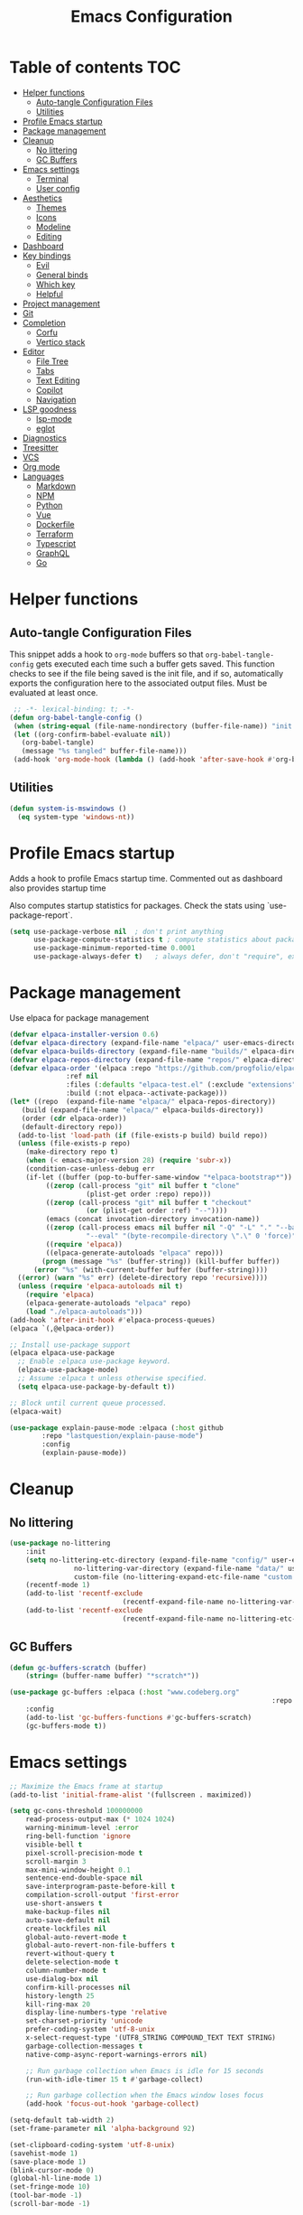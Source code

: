 #+title: Emacs Configuration
#+PROPERTY: header-args:emacs-lisp :tangle ./init.el :mkdirp yes

* Table of contents                                                     :TOC:
- [[#helper-functions][Helper functions]]
  - [[#auto-tangle-configuration-files][Auto-tangle Configuration Files]]
  - [[#utilities][Utilities]]
- [[#profile-emacs-startup][Profile Emacs startup]]
- [[#package-management][Package management]]
- [[#cleanup][Cleanup]]
  - [[#no-littering][No littering]]
  - [[#gc-buffers][GC Buffers]]
- [[#emacs-settings][Emacs settings]]
  - [[#terminal][Terminal]]
  - [[#user-config][User config]]
- [[#aesthetics][Aesthetics]]
  - [[#themes][Themes]]
  - [[#icons][Icons]]
  - [[#modeline][Modeline]]
  - [[#editing][Editing]]
- [[#dashboard][Dashboard]]
- [[#key-bindings][Key bindings]]
  - [[#evil][Evil]]
  - [[#general-binds][General binds]]
  - [[#which-key][Which key]]
  - [[#helpful][Helpful]]
- [[#project-management][Project management]]
- [[#git][Git]]
- [[#completion][Completion]]
  - [[#corfu][Corfu]]
  - [[#vertico-stack][Vertico stack]]
- [[#editor][Editor]]
  - [[#file-tree][File Tree]]
  - [[#tabs][Tabs]]
  - [[#text-editing][Text Editing]]
  - [[#copilot][Copilot]]
  - [[#navigation][Navigation]]
- [[#lsp-goodness][LSP goodness]]
  - [[#lsp-mode][lsp-mode]]
  - [[#eglot][eglot]]
- [[#diagnostics][Diagnostics]]
- [[#treesitter][Treesitter]]
- [[#vcs][VCS]]
- [[#org-mode][Org mode]]
- [[#languages][Languages]]
  - [[#markdown][Markdown]]
  - [[#npm][NPM]]
  - [[#python][Python]]
  - [[#vue][Vue]]
  - [[#dockerfile][Dockerfile]]
  - [[#terraform][Terraform]]
  - [[#typescript][Typescript]]
  - [[#graphql][GraphQL]]
  - [[#go][Go]]

* Helper functions

** Auto-tangle Configuration Files

This snippet adds a hook to =org-mode= buffers so that =org-babel-tangle-config= gets executed each time such a buffer gets saved.  This function checks to see if the file being saved is the init file, and if so, automatically exports the configuration here to the associated output files.
Must be evaluated at least once.

#+begin_src emacs-lisp
    ;; -*- lexical-binding: t; -*- 
   (defun org-babel-tangle-config ()
    (when (string-equal (file-name-nondirectory (buffer-file-name)) "init.org"))
    (let ((org-confirm-babel-evaluate nil))
      (org-babel-tangle)
      (message "%s tangled" buffer-file-name)))
    (add-hook 'org-mode-hook (lambda () (add-hook 'after-save-hook #'org-babel-tangle-config)))
#+end_src

** Utilities

#+begin_src emacs-lisp
  (defun system-is-mswindows ()
    (eq system-type 'windows-nt))
#+end_src

* Profile Emacs startup 

Adds a hook to profile Emacs startup time. Commented out as dashboard also provides startup time

Also computes startup statistics for packages. Check the stats using `use-package-report`.

#+begin_src emacs-lisp
(setq use-package-verbose nil  ; don't print anything
      use-package-compute-statistics t ; compute statistics about package initialization
      use-package-minimum-reported-time 0.0001
      use-package-always-defer t)	; always defer, don't "require", except when :demand
      #+end_src

* Package management

Use elpaca for package management

#+begin_src emacs-lisp
  (defvar elpaca-installer-version 0.6)
  (defvar elpaca-directory (expand-file-name "elpaca/" user-emacs-directory))
  (defvar elpaca-builds-directory (expand-file-name "builds/" elpaca-directory))
  (defvar elpaca-repos-directory (expand-file-name "repos/" elpaca-directory))
  (defvar elpaca-order '(elpaca :repo "https://github.com/progfolio/elpaca.git"
				:ref nil
				:files (:defaults "elpaca-test.el" (:exclude "extensions"))
				:build (:not elpaca--activate-package)))
  (let* ((repo  (expand-file-name "elpaca/" elpaca-repos-directory))
	 (build (expand-file-name "elpaca/" elpaca-builds-directory))
	 (order (cdr elpaca-order))
	 (default-directory repo))
    (add-to-list 'load-path (if (file-exists-p build) build repo))
    (unless (file-exists-p repo)
      (make-directory repo t)
      (when (< emacs-major-version 28) (require 'subr-x))
      (condition-case-unless-debug err
	  (if-let ((buffer (pop-to-buffer-same-window "*elpaca-bootstrap*"))
		   ((zerop (call-process "git" nil buffer t "clone"
					 (plist-get order :repo) repo)))
		   ((zerop (call-process "git" nil buffer t "checkout"
					 (or (plist-get order :ref) "--"))))
		   (emacs (concat invocation-directory invocation-name))
		   ((zerop (call-process emacs nil buffer nil "-Q" "-L" "." "--batch"
					 "--eval" "(byte-recompile-directory \".\" 0 'force)")))
		   ((require 'elpaca))
		   ((elpaca-generate-autoloads "elpaca" repo)))
	      (progn (message "%s" (buffer-string)) (kill-buffer buffer))
	    (error "%s" (with-current-buffer buffer (buffer-string))))
	((error) (warn "%s" err) (delete-directory repo 'recursive))))
    (unless (require 'elpaca-autoloads nil t)
      (require 'elpaca)
      (elpaca-generate-autoloads "elpaca" repo)
      (load "./elpaca-autoloads")))
  (add-hook 'after-init-hook #'elpaca-process-queues)
  (elpaca `(,@elpaca-order))

  ;; Install use-package support
  (elpaca elpaca-use-package
    ;; Enable :elpaca use-package keyword.
    (elpaca-use-package-mode)
    ;; Assume :elpaca t unless otherwise specified.
    (setq elpaca-use-package-by-default t))

  ;; Block until current queue processed.
  (elpaca-wait)
#+end_src

#+begin_src emacs-lisp
(use-package explain-pause-mode :elpaca (:host github
		:repo "lastquestion/explain-pause-mode")
		:config
		(explain-pause-mode))
#+end_src

* Cleanup

** No littering

#+begin_src emacs-lisp
	(use-package no-littering
		:init
		(setq no-littering-etc-directory (expand-file-name "config/" user-emacs-directory)
					no-littering-var-directory (expand-file-name "data/" user-emacs-directory)
					custom-file (no-littering-expand-etc-file-name "custom.el"))
		(recentf-mode 1)
		(add-to-list 'recentf-exclude
								(recentf-expand-file-name no-littering-var-directory))
		(add-to-list 'recentf-exclude
								(recentf-expand-file-name no-littering-etc-directory)))
#+end_src

** GC Buffers

#+begin_src emacs-lisp
	(defun gc-buffers-scratch (buffer)
		(string= (buffer-name buffer) "*scratch*"))

	(use-package gc-buffers :elpaca (:host "www.codeberg.org"
																	 :repo "akib/emacs-gc-buffers")
		:config
		(add-to-list 'gc-buffers-functions #'gc-buffers-scratch)
		(gc-buffers-mode t))
#+end_src

* Emacs settings

#+begin_src emacs-lisp
	;; Maximize the Emacs frame at startup
	(add-to-list 'initial-frame-alist '(fullscreen . maximized))

	(setq gc-cons-threshold 100000000
		read-process-output-max (* 1024 1024)
		warning-minimum-level :error
		ring-bell-function 'ignore
		visible-bell t
		pixel-scroll-precision-mode t
		scroll-margin 3
		max-mini-window-height 0.1
		sentence-end-double-space nil
		save-interprogram-paste-before-kill t
		compilation-scroll-output 'first-error
		use-short-answers t
		make-backup-files nil
		auto-save-default nil
		create-lockfiles nil
		global-auto-revert-mode t
		global-auto-revert-non-file-buffers t
		revert-without-query t
		delete-selection-mode t
		column-number-mode t
		use-dialog-box nil
		confirm-kill-processes nil
		history-length 25
		kill-ring-max 20
		display-line-numbers-type 'relative
		set-charset-priority 'unicode
		prefer-coding-system 'utf-8-unix
		x-select-request-type '(UTF8_STRING COMPOUND_TEXT TEXT STRING)
		garbage-collection-messages t
		native-comp-async-report-warnings-errors nil)

		;; Run garbage collection when Emacs is idle for 15 seconds
		(run-with-idle-timer 15 t #'garbage-collect)

		;; Run garbage collection when the Emacs window loses focus
		(add-hook 'focus-out-hook 'garbage-collect)
		
	(setq-default tab-width 2)
	(set-frame-parameter nil 'alpha-background 92)
	
	(set-clipboard-coding-system 'utf-8-unix)
	(savehist-mode 1)
	(save-place-mode 1)
	(blink-cursor-mode 0)
	(global-hl-line-mode 1)
	(set-fringe-mode 10)
	(tool-bar-mode -1)
	(scroll-bar-mode -1)
  #+end_src

** Terminal

#+begin_src emacs-lisp
	(use-package eat :elpaca (:host github
														:repo "https://codeberg.org/akib/emacs-eat")
		:demand t
		:commands (eat eshell)
	)

	(add-hook 'eshell-load-hook #'eat-eshell-mode)
	(add-hook 'eshell-load-hook #'eat-eshell-visual-command-mode)
	(add-hook 'eshell-mode-hook (lambda () (setq-local global-hl-line-mode nil)))
#+end_src

** User config

#+begin_src emacs-lisp
  (setq user-full-name "Simon Ho"
	user-mail-address "simonho.ubc@gmail.com")
#+end_src
 
* Aesthetics

Fonts, icons, and things

** Themes

#+begin_src emacs-lisp
	(setq custom-theme-directory (expand-file-name "themes/" user-emacs-directory))

	(use-package autothemer
		:demand t
		:config
		(load-theme 'kanagawa-paper t))

	(set-frame-font "FiraCode Nerd Font-11" nil t)

	(add-hook 'prog-mode-hook #'display-line-numbers-mode)
#+end_src

** Icons

#+begin_src emacs-lisp
	(use-package nerd-icons
		:demand t)

	(use-package nerd-icons-completion
		:after (nerd-icons marginalia)
		:config
		(nerd-icons-completion-mode))
#+end_src

** Modeline

#+begin_src emacs-lisp
	(use-package doom-modeline
		:init
		(setq doom-modeline-height 30
		doom-modeline-hud nil	
		doom-modeline-project-detection 'auto
		doom-modeline-display-default-persp-name nil
		doom-modeline-buffer-modification-icon nil
		doom-modeline-buffer-encoding nil
		doom-modeline-lsp t
		doom-modeline-time-icon nil
		doom-modeline-highlight-modified-buffer-name t
		doom-modeline-position-column-line-format '("L:%l")
		doom-modeline-minor-modes t
		doom-modeline-checker-simple-format nil
		doom-modeline-major-mode-icon nil
		doom-modeline-modal-icon t
		doom-modeline-modal-modern-icon t)
		(doom-modeline-mode 1))

	(use-package diminish)

	(defun diminish-modes ()
	(dolist (mode '((eldoc-mode)
									(lsp-lens-mode)
									))
		(diminish (car mode) (cdr mode))))

	(add-hook 'elpaca-after-init-hook #'diminish-modes)

	(use-package minions
	:demand t
	:config
	(minions-mode))
#+end_src

** Editing

Make editing easier

#+begin_src emacs-lisp
		(use-package beacon
		:demand t
		:diminish
		:init
		(setq beacon-blink-when-window-scrolls nil
		beacon-blink-when-window-changes t
		beacon-blink-when-point-moves t)
		:config
		(beacon-mode 1))

		(use-package rainbow-mode
		:diminish
		:hook
		(prog-mode . rainbow-mode))

		(use-package rainbow-delimiters
		:diminish
		:hook
		(prog-mode . rainbow-delimiters-mode))

		(use-package indent-guide
		:hook
		(prog-mode . indent-guide-mode))

		(use-package hl-todo
		:demand t
		:after evil
		:config
		(evil-define-key 'normal 'global
		(kbd "[t") 'hl-todo-previous
		(kbd "]t") 'hl-todo-next)
		(global-hl-todo-mode 1))

		(use-package yascroll
		:demand t
		:custom
		(yascroll:disabled-modes '(magit-log-mode))
		(yascroll:delay-to-hide nil)
		(yascroll:scroll-bar 'right-fringe)
		:config
		(global-yascroll-bar-mode 1))

		(use-package dimmer
		:demand t
		:init
		(setq dimmer-fraction 0.5
					dimmer-adjustment-mode :foreground
					dimmer-watch-frame-focus-events nil)
 
		(defun advise-dimmer-config-change-handler ()
				"Advise to only force process if no predicate is truthy."
				(let ((ignore (cl-some (lambda (f) (and (fboundp f) (funcall f)))
															 dimmer-prevent-dimming-predicates)))
					(unless ignore
						(when (fboundp 'dimmer-process-all)
							(dimmer-process-all t)))))
	
		(defun corfu-frame-p ()
			"Check if the buffer is a corfu frame buffer."
			(string-match-p "\\` \\*corfu" (buffer-name)))

		(defun dimmer-configure-corfu ()
			"Convenience settings for corfu users."
			(add-to-list
			'dimmer-prevent-dimming-predicates
			#'corfu-frame-p))
		:config
		(advice-add
     'dimmer-config-change-handler
     :override 'advise-dimmer-config-change-handler)
    (dimmer-configure-corfu)
		(dimmer-configure-which-key)
		(dimmer-configure-hydra)
		(dimmer-configure-magit)
		(dimmer-configure-org)
		(dimmer-configure-posframe)
		(dimmer-mode t))
  #+end_src

* Dashboard

#+begin_src emacs-lisp
	(use-package dashboard
		:demand t
		:after projectile
		:init
		(setq
		 dashboard-banner-logo-title nil
		 dashboard-startup-banner (concat (expand-file-name "images/" user-emacs-directory) "zzz_small.webp")
		 dashboard-projects-backend 'projectile
		 dashboard-center-content t
		 dashboard-display-icons-p t
		 dashboard-icon-type 'nerd-icons
		 dashboard-set-navigator t
		 dashboard-set-heading-icons t
		 dashboard-set-file-icons t
		 dashboard-show-shortcuts t
		 dashboard-set-init-info t
		 dashboard-footer-messages '("if you have to wait for it to roar out of you, then wait patiently.\n   if it never does roar out of you, do something else.")
		 dashboard-footer-icon (nerd-icons-codicon "nf-cod-quote"
																							 :height 1.0
																							 :v-adjust -0.05
																							 :face 'font-lock-keyword-face)
		 dashboard-projects-switch-function 'projectile-persp-switch-project)
		(setq initial-buffer-choice (lambda () (get-buffer-create "*dashboard*")))
		(setq dashboard-items '((recents  . 10)
					(projects . 5)))
		(setq dashboard-navigator-buttons
			`((
				;; (,(nerd-icons-sucicon "nf-seti-settings") "dotfiles" "Open Emacs config" (lambda (&rest _) (interactive) (find-file "~/dotfiles/emacs/init.org")) warning)
				(,(nerd-icons-codicon "nf-cod-package") " Elpaca" "Elpaca Manager UI" (lambda (&rest _) (elpaca-manager)) error)
				)))
		:config
		(add-hook 'elpaca-after-init-hook #'dashboard-insert-startupify-lists)
		(add-hook 'elpaca-after-init-hook #'dashboard-initialize)
		(dashboard-setup-startup-hook))
#+end_src

* Key bindings

** Evil

#+begin_src emacs-lisp
	;; https://github.com/noctuid/evil-guide

		(use-package evil
			:demand t
			:init
			(setq
			 evil-want-integration t
			 evil-want-keybinding nil
			 evil-symbol-word-search t
			 evil-ex-search-vim-style-regexp t
			 evil-want-C-u-scroll t
			 evil-want-C-i-jump nil
			 evil-cross-lines t
			 evil-respect-visual-line-mode t
			 evil-kill-on-visual-paste nil
			 evil-want-fine-undo t
			 evil-v$-excludes-newline t
			 evil-normal-state-cursor  '("#FF9E3B" box)
			 evil-insert-state-cursor  '("#C34043" (bar . 2))
			 evil-emacs-state-cursor   '("#FF9E3B" box)
			 evil-replace-state-cursor '("#C34043" (hbar . 2))
			 evil-visual-state-cursor  '("#76946A" (hbar . 2))
			 evil-motion-state-cursor  '("#FF9E3B" box))
			:config
			(evil-set-leader nil (kbd "SPC"))
			(evil-set-leader nil "," t)
			(evil-set-undo-system 'undo-redo)
			(evil-mode 1))

		(use-package scroll-on-jump
			:demand t
			:after evil
			:init
			(setq scroll-on-jump-duration 0.4
							scroll-on-jump-smooth t
							scroll-on-jump-curve 'smooth)
			:config
			(with-eval-after-load 'evil
			(scroll-on-jump-advice-add evil-undo)
			(scroll-on-jump-advice-add evil-redo)
			(scroll-on-jump-advice-add evil-jump-item)
			(scroll-on-jump-advice-add evil-jump-forward)
			(scroll-on-jump-advice-add evil-jump-backward)
			(scroll-on-jump-advice-add evil-search-next)
			(scroll-on-jump-advice-add evil-search-previous)
			(scroll-on-jump-advice-add evil-ex-search-next)
			(scroll-on-jump-advice-add evil-ex-search-previous)
			(scroll-on-jump-advice-add evil-forward-paragraph)
			(scroll-on-jump-advice-add evil-backward-paragraph)
			(scroll-on-jump-advice-add evil-goto-mark)

			(scroll-on-jump-with-scroll-advice-add evil-scroll-down)
			(scroll-on-jump-with-scroll-advice-add evil-scroll-up)
			(scroll-on-jump-with-scroll-advice-add evil-scroll-line-to-center)
			(scroll-on-jump-with-scroll-advice-add evil-scroll-line-to-top)
			(scroll-on-jump-with-scroll-advice-add evil-scroll-line-to-bottom))

			(with-eval-after-load 'goto-chg
			(scroll-on-jump-advice-add goto-last-change)
			(scroll-on-jump-advice-add goto-last-change-reverse)))

		(use-package evil-escape
			:demand t
			:after evil
			:init
			(setq-default evil-escape-key-sequence "kj"
										evil-escape-delay 0.1
										evil-escape-unordered-key-sequence nil)
			:config
			(evil-escape-mode))

		(use-package evil-commentary
			:demand t
			:after evil
			:diminish
			:config
			(evil-commentary-mode))

		(use-package evil-surround
			:demand t
			:after evil
			:diminish
			:config
			(global-evil-surround-mode 1))

		(use-package evil-collection
			:demand t
			:after evil
			:custom
			(evil-collection-corfu-key-themes '(default tab-n-go))
			:config
			(evil-collection-init '(corfu dashboard diff-hl dired eldoc elpaca explain-pause-mode lsp-ui-imenu magit magit-section magit-todos which-key)))
#+end_src

** General binds

#+begin_src emacs-lisp
	(defun mark-gg ()
		(interactive) 
		(evil-set-marker ?g (point))
		(evil-goto-first-line)
		)

	(defun mark-G ()
		(interactive)
		(evil-set-marker ?g (point))
		(end-of-buffer)
		)

	(defun backward-kill-spaces-or-char-or-word ()
		(interactive)
		(cond
		((looking-back (rx (char word)) 1)
				(backward-kill-word 1))
		((looking-back (rx (char blank)) 1)
				(delete-horizontal-space t))
		(t
				(backward-delete-char 1))))

	(defun forward-kill-spaces-or-char-or-word ()
		(interactive)
		(cond
		((looking-at (rx (char word)) 1)
				(kill-word 1))
		((looking-at (rx (char blank)) 1)
				(delete-horizontal-space))
		(t
				(delete-forward-char 1))))

	(with-eval-after-load 'evil
		(evil-define-key '(normal visual) 'global
			"j" 'evil-next-visual-line
			"k" 'evil-previous-visual-line
			"gg" 'mark-gg
			"G"  'mark-G
			(kbd "<leader>SPC")     '("M-x" . execute-extended-command)
			(kbd "<leader>`")       '("shell" . eshell)
			(kbd "<leader>y")				'("kill ring" . consult-yank-pop)

			(kbd "<leader>hh") 			'("help" . helpful-at-point)
			(kbd "<leader>hb")      '("bindings" . describe-bindings)
			(kbd "<leader>hc")      '("character" . describe-char)
			(kbd "<leader>hf")      '("function" . helpful-callable)
			(kbd "<leader>hF")      '("face" . describe-face)
			(kbd "<leader>he")      '("Emacs manual" . info-emacs-manual)
			(kbd "<leader>hk")      '("key" . helpful-key)
			(kbd "<leader>hK")      '("keymap" . describe-keymap)
			(kbd "<leader>hm")      '("mode" . describe-mode)
			(kbd "<leader>hM")      '("woman" . woman)
			(kbd "<leader>hp")      '("package" . describe-package)
			(kbd "<leader>ht")      '("text" . describe-text-properties)
			(kbd "<leader>hv")      '("variable" . helpful-variable)

			(kbd "<leader>wm")      '("minibuffer" . switch-to-minibuffer)
			(kbd "<leader>wd")      '("delete" . delete-window)
			(kbd "<leader>wD")      '("delete others" . delete-other-windows)
			(kbd "<leader>wh")      '("left" . evil-window-left)
			(kbd "<leader>wj")      '("down" . evil-window-down)
			(kbd "<leader>wk")      '("up" . evil-window-up)
			(kbd "<leader>wl")      '("right" . evil-window-right)
			(kbd "<leader>wr")      '("rotate" . rotate-windows-forward)
			(kbd "<leader>wu")      '("winner undo" . winner-undo)
			(kbd "<leader>wU")      '("winner redo" . winner-redo)
			(kbd "<leader>ws")      '("split vertical" . split-window-vertically)
			(kbd "<leader>wv")      '("split horizontal" . split-window-horizontally)
			(kbd "<leader>wn")			'("new frame" . clone-frame)
			(kbd "<leader>wo")			'("switch frame" . other-frame)

			(kbd "<leader>zu")		  '("use package report" . use-package-report)
			(kbd "<leader>zp")		  '("profiler start" . profiler-start)
			(kbd "<leader>zP")		  '("profiler report" . profiler-report)

			(kbd "<leader>qr")      '("restart" . restart-emacs)
			(kbd "<leader>qR")			'("toggle debug on quit" . toggle-debug-on-quit)
			(kbd "<leader>qq")      '("kill frame" . delete-frame)
			(kbd "<leader>qQ")      '("kill emacs" . save-buffers-kill-emacs)
			)

		(evil-define-key nil 'global
			(kbd "M-u")			 'universal-argument 
			(kbd "<escape>") 'keyboard-escape-quit
		)

		(evil-define-key '(normal insert) 'global
			(kbd "C-s") 'save-buffer
			(kbd "C-v") 'yank
		)

		(evil-define-key 'insert 'global
			(kbd "TAB") 'tab-to-tab-stop
			(kbd "<C-backspace>") 'backward-kill-spaces-or-char-or-word
			(kbd "<C-delete>") 'forward-kill-spaces-or-char-or-word
		)
	)
#+end_src

** Which key

#+begin_src emacs-lisp
	(use-package which-key
		:demand t
		:diminish
		:init
		(setq 
		 which-key-idle-delay 0.3
		 which-key-idle-secondary-delay 0.01
		 which-key-allow-evil-operators t
		 which-key-add-column-padding 5
		 which-key-max-display-columns 6)
		(which-key-mode))
#+end_src

** Helpful

#+begin_src emacs-lisp
	(use-package helpful)
#+end_src

* Project management

Projectile + perspective

#+begin_src emacs-lisp
  (use-package projectile
    :demand t
    :diminish
    :init
    (when (and (system-is-mswindows) (executable-find "find")
	       (not (file-in-directory-p
		     (executable-find "find") "C:\\Windows")))
      (setq projectile-indexing-method 'alien
	    projectile-generic-command "find . -type f")
      projectile-project-search-path '("/mnt/Projects")
      projectile-sort-order 'recently-active
      projectile-enable-caching t
      projectile-require-project-root t
      projectile-current-project-on-switch t
      projectile-switch-project-action #'projectile-find-file
      )
    :config
    (projectile-mode)
		(evil-define-key 'normal 'global
      (kbd "<leader>pp")     '("switch project" . projectile-persp-switch-project)
      (kbd "<leader>pf")     '("project files" . project-find-file)
      (kbd "<leader>pa")     '("add project" . projectile-add-known-project)
      (kbd "<leader>pd")     '("close project" . persp-kill)
      (kbd "<leader>px")     '("remove project" . projectile-remove-known-project)
      (kbd "<leader>p!")     '("run command in root" . projectile-run-shell-command-in-root)

      (kbd "<leader>p1")     '("project 1" . (lambda () (interactive) (persp-switch-by-number 1)))
      (kbd "<leader>p2")     '("project 2" . (lambda () (interactive) (persp-switch-by-number 2)))
      (kbd "<leader>p3")     '("project 3" . (lambda () (interactive) (persp-switch-by-number 3)))
      (kbd "<leader>p4")     '("project 4" . (lambda () (interactive) (persp-switch-by-number 4)))
      (kbd "<leader>p5")     '("project 5" . (lambda () (interactive) (persp-switch-by-number 5)))
		)
  )

  (use-package perspective
    :demand t
    :config
    (setq persp-initial-frame-name "default")
    (setq persp-suppress-no-prefix-key-warning t)
    (persp-mode))

  (use-package persp-projectile
    :demand t
    :after (projectile perspective))
#+end_src

* Git

#+begin_src emacs-lisp
(use-package magit
	:commands magit
	:init
	(evil-define-key 'normal 'global
		(kbd "<leader>g")  '("magit status" . magit)
		(kbd "<leader>G")  '("magit log" . magit-log-all)
		))
#+end_src

* Completion

** Corfu

Inbuffer completion with corfu

#+begin_src emacs-lisp
	(use-package corfu
		:custom
		(corfu-cycle t)
		(corfu-auto t)
		(corfu-auto-delay 0.0)
		(corfu-quit-at-boundary 'separator)   
		(corfu-quit-no-match t)
		(corfu-echo-delay 0.0)
		(corfu-preselect 'directory)      
		(corfu-on-exact-match 'quit)    
		(corfu-popupinfo-delay '(2.0 . 1.0))
		:init
		(global-corfu-mode)
		(corfu-popupinfo-mode)
		(corfu-history-mode 1)
		(add-to-list 'savehist-additional-variables 'corfu-history)
	)

	(use-package nerd-icons-corfu
		:demand t
		:after corfu
		:config
		(add-to-list 'corfu-margin-formatters #'nerd-icons-corfu-formatter))
#+end_src

** Vertico stack

Minibuffer completion with Vertico et al.

#+begin_src emacs-lisp
	(use-package vertico
		:init
		(setq read-file-name-completion-ignore-case t
					read-buffer-completion-ignore-case t
					completion-ignore-case t
					eldoc-echo-area-use-multiline-p nil
					vertico-resize nil)
		(vertico-mode)
		(evil-define-key nil vertico-map
				(kbd "C-j") 'vertico-next
				(kbd "C-k") 'vertico-previous)
  )

	;; Add prompt indicator to `completing-read-multiple'.
	(defun crm-indicator (args)
		(cons (format "[CRM%s] %s"
									(replace-regexp-in-string
									 "\\`\\[.*?]\\*\\|\\[.*?]\\*\\'" ""
									 crm-separator)
									(car args))
					(cdr args)))
	(advice-add #'completing-read-multiple :filter-args #'crm-indicator)

	;; Do not allow the cursor in the minibuffer prompt
	(setq minibuffer-prompt-properties
				'(read-only t cursor-intangible t face minibuffer-prompt))
	(add-hook 'minibuffer-setup-hook #'cursor-intangible-mode)

	;; Enable recursive minibuffers
	(setq enable-recursive-minibuffers t)

	(use-package orderless
		:demand t
		:config
		(setq completion-styles '(orderless basic substring partial-completion flex)
					completion-category-defaults nil
					completion-category-overrides '((file (styles partial-completion)))))

	(use-package consult
		:demand t
		:config
		(add-to-list 'consult-preview-allowed-hooks 'global-org-modern-mode-check-buffers)
		(consult-customize
		 consult-theme consult-ripgrep consult-git-grep consult-grep
		 consult-bookmark consult-recent-file consult-xref
		 consult--source-bookmark consult--source-file-register
		 consult--source-recent-file consult--source-project-recent-file
		 :preview-key '(:debounce 0.5 any))

		(evil-define-key 'normal 'global
			(kbd "<leader>bb")     '("find buffer" . consult-project-buffer)
			(kbd "<leader>bd")     '("delete buffer" . kill-current-buffer)
			(kbd "<leader>bD")     '("delete other buffers" . centaur-tabs-kill-other-buffers-in-current-group)

			(kbd "<leader>fs")     '("save" . save-buffer) 
			(kbd "<leader>ff")     '("find file" . find-file)
			(kbd "<leader>fF")     '("locate file" . consult-locate)
			(kbd "<leader>fg")     '("grep string" . consult-ripgrep)
			(kbd "<leader>fr")     '("recent files" . consult-recent-file)
			(kbd "<leader>fd")     '("directory" . dirvish-side)

			(kbd "<leader>cs")     '("search" . consult-line)
			(kbd "<leader>co")     '("outline" . consult-imenu)
		)
	)

	(use-package marginalia
	:defer 1
	:config
	(marginalia-mode))

	(add-hook 'marginalia-mode-hook #'nerd-icons-completion-marginalia-setup)
#+end_src

* Editor

** File Tree

#+begin_src emacs-lisp
	(use-package dirvish
	:init
		(setq dirvish-side-auto-expand t
					dirvish-side-width 30
					dirvish-use-header-line 'global
					dirvish-use-mode-line 'global
					dired-mouse-drag-files t
					mouse-drag-and-drop-region-cross-program t
					delete-by-moving-to-trash t
					dirvish-reuse-session t
					dired-listing-switches "-l -v --almost-all --human-readable --group-directories-first --no-group"
					dirvish-attributes '(nerd-icons subtree-state))
	:hook
		(dired-mode . (lambda () (setq-local mouse-1-click-follows-link nil)))
	:config
		(dirvish-override-dired-mode)
		(dirvish-side-follow-mode)
		(evil-define-key 'normal dirvish-mode-map
				(kbd "<mouse-1>") 'dirvish-subtree-toggle-or-open
				(kbd "<mouse-3>") 'dired-mouse-find-file-other-window
				(kbd "q")					'dirvish-quit
				(kbd "TAB")				'dirvish-subtree-toggle
				(kbd "<return>")  'dired-find-file
				(kbd "u")					'dired-up-directory
				(kbd "p")					'dirvish-yank
				(kbd "z")				  'dirvish-quicksort
				(kbd "s")				  'dirvish-ls-switches-menu
		)
	)

	(use-package dired-gitignore
		:demand t
		:after dirvish
		:config
		(dired-gitignore-global-mode t))
	#+end_src

** Tabs

#+begin_src emacs-lisp
	(use-package centaur-tabs
		:demand t
		:init
		(setq centaur-tabs-style "bar"
					centaur-tabs-set-bar 'left
					centaur-tabs-modified-marker "\u2022"
					centaur-tabs-height 22
					centaur-tabs-set-icons t
					centaur-tabs-set-modified-marker t
					centaur-tabs-cycle-scope 'tabs
					centaur-tabs-show-count t
					centaur-tabs-enable-ido-completion nil
					centaur-tabs-show-navigation-buttons nil
					centaur-tabs-show-new-tab-button t
					centaur-tabs-gray-out-icons 'buffer)
		:config
		(centaur-tabs-mode t)
		(centaur-tabs-headline-match)
		(centaur-tabs-group-by-projectile-project)
		:hook
		((dashboard-mode eshell-mode compilation-mode) . centaur-tabs-local-mode)
	)

	(defun centaur-tabs-buffer-groups ()
		"`centaur-tabs-buffer-groups' control buffers' group rules.

		Group centaur-tabs with mode if buffer is derived from `eshell-mode' `emacs-lisp-mode' `dired-mode' `org-mode' `magit-mode'.
		All buffer name start with * will group to \"Emacs\".
		Other buffer group by `centaur-tabs-get-group-name' with project name."
		(list
		(cond
		((or (string-equal "*" (substring (buffer-name) 0 1))
		(memq major-mode '(magit-process-mode
		magit-status-mode
		magit-diff-mode
		magit-log-mode
		magit-file-mode
		magit-blob-mode
		magit-blame-mode
		)))
		"Emacs")
		((derived-mode-p 'prog-mode)
		"Editing")
		((derived-mode-p 'dired-mode)
		"Dired")
		((memq major-mode '(helpful-mode
		help-mode))
		"Help")
		((memq major-mode '(org-mode
		org-agenda-clockreport-mode
		org-src-mode
		org-agenda-mode
		org-beamer-mode
		org-indent-mode
		org-bullets-mode
		org-cdlatex-mode
		org-agenda-log-mode
		diary-mode))
		"OrgMode")
		(t
		(centaur-tabs-get-group-name (current-buffer))))))

	(defun centaur-tabs-hide-tab (x)
		"Do no to show buffer X in tabs."
		(let ((name (format "%s" x)))
		(or
		;; Current window is not dedicated window.
		(window-dedicated-p (selected-window))

		;; Buffer name not match below blacklist.
		(string-prefix-p "*epc" name)
		(string-prefix-p "*helm" name)
		(string-prefix-p "*Helm" name)
		(string-prefix-p "*Compile-Log*" name)
		(string-prefix-p "*lsp" name)
		(string-prefix-p "*company" name)
		(string-prefix-p "*Flycheck" name)
		(string-prefix-p "*Flymake" name)
		(string-prefix-p "*tramp" name)
		(string-prefix-p " *Mini" name)
		(string-prefix-p "*help" name)
		(string-prefix-p "*straight" name)
		(string-prefix-p " *temp" name)
		(string-prefix-p "*Help" name)

		;; Is not magit buffer.
		(and (string-prefix-p "magit" name)
		(not (file-name-extension name)))
  )))
#+end_src

** Text Editing

Format all command (useful for languages with no lsp support)

#+begin_src emacs-lisp
	(defun dual-format-function ()
		"Format code using lsp-format if lsp-mode is active, otherwise use format-all."
		(interactive)
		(if (bound-and-true-p lsp-mode)
				(lsp-format-buffer)
			(format-all-region-or-buffer)))

	;; (defun dual-format-function ()
	;; 	"Format code using lsp-format if eglot is active, otherwise use format-all."
	;; 	(interactive)
	;; 	(if (bound-and-true-p eglot--managed-mode)
	;; 			(eglot-format-buffer)
	;; 		(format-all-region-or-buffer)))

	(use-package format-all
		:demand t
		:commands (format-all-mode format-all-region-or-buffer)
		:init
		(setq format-all-show-errors 'errors)
		:config
		(setq-default format-all-formatters '(("Typescript" (prettierd))
																					("Javascript" (prettierd))
																					("Vue" (prettierd))
																					("GraphQL" (prettierd))
																					("Terraform" (terraform-fmt))
																					("Python" (ruff))
																					))
		(evil-define-key 'normal 'global
			 (kbd "<leader>cf")    '("format all" . dual-format-function)
		)
	)
#+end_src

Hide/show minor mode for folding

#+begin_src emacs-lisp
	(add-hook 'prog-mode-hook #'hs-minor-mode)
#+end_src

Move lines up/down

#+begin_src emacs-lisp
	(use-package drag-stuff
	:demand t
	:config
	(drag-stuff-global-mode 1)
	(evil-define-key 'nil drag-stuff-mode-map
			(kbd "<M-up>")			'drag-stuff-up
			(kbd "<M-down>")		'drag-stuff-down
			(kbd "<M-left>")		'drag-stuff-left
			(kbd "<M-right>")   'drag-stuff-right
			)
	)
#+end_src

Find and replace

#+begin_src emacs-lisp
	(use-package anzu
	:config
		(global-anzu-mode +1)
	:init
		(evil-define-key 'normal 'global
			(kbd "<leader>cr")    '("search replace" . anzu-query-replace-regexp)
		)
	)
#+end_src

** Copilot

Disabled for now. Currently very buggy when overlay displays while inside () and [] e.g. [vid|]
Also has bugs with jsonrpc and breaks a ton of stuff

#+begin_src emacs-lisp
;;	(use-package copilot :elpaca (:host github
;;																:repo "zerolfx/copilot.el"
;;																:branch "main"
;;																:files ("dist" "*.el"))
;;		:init
;;		(setq copilot-indent-warning-suppress t)
;;		:hook
;;		(prog-mode . copilot-mode)
;;		(org-mode . copilot-mode)
;;		:config
;;		(evil-define-key 'insert copilot-completion-map
;;				(kbd "C-j")   'copilot-next-completion
;;				(kbd "C-k")   'copilot-previous-completion
;;				(kbd "C-l")   'copilot-accept-completion
;;				(kbd "M-l")   'copilot-accept-completion-by-word
;;				(kbd "ESC")   'copilot-clear-overlay
;;				)
;;	)
#+end_src

** Navigation

#+begin_src emacs-lisp
	(use-package avy
		:demand t
		:config
		(evil-define-key 'normal 'global
			(kbd "<leader>jj")   '("jump 2char" . avy-goto-char-2)
			(kbd "<leader>jl")   '("jump line" . avy-goto-line)
			(kbd "<leader>jb")   '("jump tab" . centaur-tabs-ace-jump)
			(kbd "<leader>jw")   '("jump window" . ace-window)
		)
	)

	(use-package ace-window
		:init
		(setq aw-keys '(?a ?s ?d ?f ?g ?h ?j ?k ?l)
					aw-minibuffer-flag t
					aw-ignore-current t))
#+end_src

* LSP goodness

** lsp-mode

#+begin_src emacs-lisp
	(use-package lsp-mode
		:diminish
		:init
		(setq lsp-completion-provider :none  ;; use corfu instead
					lsp-disabled-clients '(tfls)
					lsp-enable-links t
					lsp-enable-suggest-server-download t
					lsp-enable-snippet nil
					lsp-enable-symbol-highlighting t
					lsp-headerline-breadcrumb-mode t
					lsp-headerline-breadcrumb-segments '(file symbols)
					lsp-idle-delay 0.500
					lsp-log-io nil
					lsp-modeline-diagnostics-enable nil
					lsp-modeline-code-actions-mode t
					lsp-modeline-code-actions-segments '(icon count)
					lsp-modeline-code-action-fallback-icon (nerd-icons-codicon "nf-cod-lightbulb")
					lsp-semantic-tokens-enable t
					lsp-semantic-tokens-honor-refresh-requests t
					lsp-symbol-highlighting-skip-current t
					lsp-warn-no-matched-clients nil
					lsp-ui-peek-enable t
					lsp-ui-sideline-enable t
					lsp-ui-sideline-show-code-actions nil
					lsp-ui-sideline-show-diagnostics t
					lsp-ui-sideline-show-hover nil
					lsp-ui-doc-enable nil
					lsp-ui-doc-show-with-cursor nil
					lsp-ui-doc-show-with-mouse nil
					lsp-pylsp-configuration-sources ["pycodestyle"]
					lsp-pylsp-plugins-autopep8-enabled nil
					lsp-pylsp-plugins-black-enabled t
					lsp-pylsp-plugins-flake8-enabled nil
					lsp-pylsp-plugins-isort-enabled t
					lsp-pylsp-plugins-jedi-completion-enabled t
					lsp-pylsp-plugins-mccabe-enabled nil
					lsp-pylsp-plugins-pycodestyle-enabled	nil
					lsp-pylsp-plugins-pycodestyle-max-line-length 88
					lsp-pylsp-plugins-pydocstyle-enabled t
					lsp-pylsp-plugins-pydocstyle-convention "google"
					lsp-pylsp-plugins-pyflakes-enabled nil
					lsp-pylsp-plugins-pylint-enabled t
					lsp-pylsp-plugins-yapf-enabled nil
					lsp-terraform-ls-enable-show-reference t
					lsp-terraform-ls-prefill-required-fields t
					lsp-terraform-ls-validate-on-save t
					)

		(defun my/orderless-dispatch-flex-first (_pattern index _total)
				(and (eq index 0) 'orderless-flex))

		(defun my/lsp-mode-setup-completion ()
				(setf (alist-get 'styles (alist-get 'lsp-capf completion-category-defaults))
						'(orderless))
				(add-hook 'orderless-style-dispatchers #'my/orderless-dispatch-flex-first nil 'local))
		:hook ((prog-mode . lsp-deferred)
					 (lsp-completion-mode . my/lsp-mode-setup-completion)
					 (lsp-mode . lsp-enable-which-key-integration))
		:commands (lsp lsp-deferred)
		:config
		(evil-define-key 'normal lsp-mode-map
			(kbd "<leader>l <f2>")  '("rename" . lsp-rename)
			(kbd "<leader>lh")  '("help" . lsp-describe-thing-at-point)
			(kbd "<leader>la")  '("code actions" . lsp-execute-code-action)
			(kbd "<leader>lf")  '("format" . lsp-format-buffer)
			(kbd "<leader>ld")  '("definitions" . lsp-find-definition)
			(kbd "<leader>lD")  '("definitions peek" . xref-find-definitions)
			(kbd "<leader>lc")  '("declarations" . lsp-find-declaration)
			(kbd "<leader>lr")  '("references" . lsp-find-references)
			(kbd "<leader>lR")  '("references peek" . xref-find-references)
			(kbd "<leader>lt")  '("type definitions" . lsp-find-type-definition)
			(kbd "<leader>li")  '("implementations" . lsp-find-implementation)
			(kbd "<leader>lI")  '("implementations peek" . lsp-ui-peek-find-implementation)
			(kbd "<leader>lo")  '("organize imports" . lsp-organize-imports)
			)	
		)

	(use-package lsp-ui
		:commands lsp-ui-mode
		:config
		(define-key lsp-ui-mode-map [remap xref-find-definitions] #'lsp-ui-peek-find-definitions)
		(define-key lsp-ui-mode-map [remap xref-find-references] #'lsp-ui-peek-find-references)
		(evil-define-key 'nil lsp-ui-peek-mode-map
			(kbd "C-j")        '("next" . lsp-ui-peek--select-next)
			(kbd "C-k")        '("previous" . lsp-ui-peek--select-prev)
			(kbd "C-l")        '("next file" . lsp-ui-peek--select-next-file)
			(kbd "C-h")        '("previous file" . lsp-ui-peek--select-prev-file)
		)
		)

	(use-package consult-lsp
		:demand t
		:after lsp-mode
		:config
		(evil-define-key 'normal lsp-mode-map
			(kbd "<leader>le") '("diagnostics" . consult-lsp-diagnostics)
			(kbd "<leader>ls") '("symbols" . consult-lsp-symbols)))
#+end_src

** eglot

#+begin_src emacs-lisp
	;; (use-package eglot
	;; 	:elpaca nil
	;; 	:init
	;; 	(setq eglot-events-buffer-config '(:size 0))
	;; 	:config
	;; 	(setq eglot-inlay-hints-mode nil
	;; 				eglot-connect-timeout 120)
	;; 	(evil-define-key 'normal eglot-mode-map
	;; 		(kbd "<leader>lh")  '("help" . eldoc)
	;; 		(kbd "<leader>la")  '("code actions" . eglot-code-actions)
	;; 		(kbd "<leader>lf")  '("format" . eglot-format)
	;; 		(kbd "<leader>lR")  '("lsp rename" . eglot-rename)
	;; 		(kbd "<leader>ld")  '("definitions" . xref-find-definitions)
	;; 		(kbd "<leader>lD")  '("declarations" . xref-find-declaration)
	;; 		(kbd "<leader>lr")  '("references" . xref-find-references)
	;; 		(kbd "<leader>lt")  '("type definitions" . eglot-find-typeDefinition)
	;; 		(kbd "<leader>li")  '("implementations" . eglot-find-implementation))

	;; 	(setq-default eglot-workspace-configuration
	;; 								'((:pylsp . (:plugins (
	;; 																			 :ruff (:enabled t
	;; 																											 :lineLength 88
	;; 																											 :format {"I", "F", "E", "W", "D", "UP", "NP", "RUF"}
	;; 																											 :ignore {"D210"}
	;; 																											 :perFileIgnores { ["__init__.py"] = "CPY001" })
	;; 																			 :pydocstyle (:enabled t
	;; 																														 :convention "google")
	;; 																			 :pylsp_mypy (:enabled t
	;; 																														 :live_mode :json-false
	;; 																														 :dmypy t
	;; 																														 :exclude = ["**/tests/*"])
	;; 																			 )))))
	;; 	)

	;; ;; https://github.com/joaotavora/eglot/discussions/1184
	;; (defun vue-eglot-init-options ()
	;; 	(let ((tsdk-path (expand-file-name
	;; 										"lib"
	;; 										(shell-command-to-string "npm list --global --parseable typescript | head -n1 | tr -d \"\n\"")
	;; 										)))
	;; 		`(:typescript (:tsdk ,tsdk-path
	;; 												 :languageFeatures (:completion
	;; 																					 (:defaultTagNameCase "both"
	;; 																																 :defaultAttrNameCase "kebabCase"
	;; 																																 :getDocumentNameCasesRequest nil
	;; 																																 :getDocumentSelectionRequest nil)
	;; 																						:diagnostics
	;; 																						(:getDocumentVersionRequest nil))
	;; 												 :documentFeatures (:documentFormatting
	;; 																						(:defaultPrintWidth 100
	;; 																																:getDocumentPrintWidthRequest nil)
	;; 																						:documentSymbol t
	;; 																						:documentColor t)))))

	;; (with-eval-after-load 'eglot
	;; 	;; https://www.npmjs.com/package/@vue/language-server
	;; 	(add-to-list 'eglot-server-programs
	;; 							 '(vue-mode . ("vue-language-server" "--stdio" :initializationOptions ,(vue-eglot-init-options))))
	;; 	;; https://github.com/hashicorp/terraform-ls
	;; 	(add-to-list 'eglot-server-programs
	;; 							 '(terraform-mode . ("terraform-ls" "serve")))
	;; 	;; https://github.com/graphql/graphiql/tree/main/packages/graphql-language-service-cli
	;; 	(add-to-list 'eglot-server-programs
	;; 							 '(graphql-ts-mode . ("graphql-lsp" "server" "--method=stream")))
	;; 	)

	;; (add-hook 'python-ts-mode-hook 'eglot-ensure)
	;; (add-hook 'typescript-ts-mode-hook 'eglot-ensure)
	;; (add-hook 'vue-mode-hook 'eglot-ensure)
	;; (add-hook 'terraform-mode-hook 'eglot-ensure)
	;; (add-hook 'graphql-ts-mode-hook 'eglot-ensure)
#+end_src

* Diagnostics

#+begin_src emacs-lisp
	(use-package flymake-popon :elpaca (:host "www.codeberg.org"
																			:repo "akib/emacs-flymake-popon")
		:hook
		(prog-mode . flymake-popon-mode)
		:config
		(defun flymake-popon-p ()
			"Check if the flymake-popon is visible."
			flymake-popon--popup)
			
		(with-eval-after-load 'dimmer
				(add-to-list 'dimmer-prevent-dimming-predicates #'flymake-popon-p))
		)

#+end_src

* Treesitter

#+begin_src emacs-lisp
	(setq treesit-font-lock-level 4)

	(setq treesit-language-source-alist
   '((bash "https://github.com/tree-sitter/tree-sitter-bash")
     (cmake "https://github.com/uyha/tree-sitter-cmake")
     (css "https://github.com/tree-sitter/tree-sitter-css")
     (dockerfile "https://github.com/camdencheek/tree-sitter-dockerfile")
     (elisp "https://github.com/Wilfred/tree-sitter-elisp")
     (go "https://github.com/tree-sitter/tree-sitter-go")
     (gomod "https://github.com/camdencheek/tree-sitter-go-mod")
		 (graphql "https://github.com/bkegley/tree-sitter-graphql")
     (html "https://github.com/tree-sitter/tree-sitter-html")
     (javascript "https://github.com/tree-sitter/tree-sitter-javascript" "master" "src")
     (json "https://github.com/tree-sitter/tree-sitter-json")
     (make "https://github.com/alemuller/tree-sitter-make")
     (markdown "https://github.com/ikatyang/tree-sitter-markdown")
     (python "https://github.com/tree-sitter/tree-sitter-python")
     (toml "https://github.com/tree-sitter/tree-sitter-toml")
     (terraform "https://github.com/MichaHoffmann/tree-sitter-hcl")
     (tsx "https://github.com/tree-sitter/tree-sitter-typescript" "master" "tsx/src")
     (typescript "https://github.com/tree-sitter/tree-sitter-typescript" "master" "typescript/src")
     (yaml "https://github.com/ikatyang/tree-sitter-yaml")
		 ))
#+end_src

#+RESULTS:
| bash       | https://github.com/tree-sitter/tree-sitter-bash       |        |                |
| cmake      | https://github.com/uyha/tree-sitter-cmake             |        |                |
| css        | https://github.com/tree-sitter/tree-sitter-css        |        |                |
| elisp      | https://github.com/Wilfred/tree-sitter-elisp          |        |                |
| go         | https://github.com/tree-sitter/tree-sitter-go         |        |                |
| gomod      | https://github.com/tree-sitter/tree-sitter-go         |        |                |
| html       | https://github.com/tree-sitter/tree-sitter-html       |        |                |
| javascript | https://github.com/tree-sitter/tree-sitter-javascript | master | src            |
| json       | https://github.com/tree-sitter/tree-sitter-json       |        |                |
| make       | https://github.com/alemuller/tree-sitter-make         |        |                |
| markdown   | https://github.com/ikatyang/tree-sitter-markdown      |        |                |
| python     | https://github.com/tree-sitter/tree-sitter-python     |        |                |
| toml       | https://github.com/tree-sitter/tree-sitter-toml       |        |                |
| tsx        | https://github.com/tree-sitter/tree-sitter-typescript | master | tsx/src        |
| typescript | https://github.com/tree-sitter/tree-sitter-typescript | master | typescript/src |
| yaml       | https://github.com/ikatyang/tree-sitter-yaml          |        |                |

Text objects

#+begin_src emacs-lisp
	(use-package evil-textobj-tree-sitter
		:demand t
		:after evil
		:config
		(evil-define-key nil evil-outer-text-objects-map
				"f" (evil-textobj-tree-sitter-get-textobj "function.outer")
				"c" (evil-textobj-tree-sitter-get-textobj "class.outer")
				"a" (evil-textobj-tree-sitter-get-textobj "parameter.outer"))
		(evil-define-key nil evil-inner-text-objects-map
				"f" (evil-textobj-tree-sitter-get-textobj "function.inner")
				"c" (evil-textobj-tree-sitter-get-textobj "class.inner")
				"a" (evil-textobj-tree-sitter-get-textobj "parameter.inner"))
	)
#+end_src
 
* VCS

#+begin_src emacs-lisp
	(use-package diff-hl
	:demand t 
	:hook
	;; (after-save . diff-hl-update) ;; this might be slowing down saves
	(magit-pre-refresh . diff-hl-magit-pre-refresh)
	(magit-post-refresh . diff-hl-magit-post-refresh)
	:config
	(global-diff-hl-mode)
	(global-diff-hl-show-hunk-mouse-mode))
#+end_src

* Org mode

#+begin_src emacs-lisp
	(use-package org
		:elpaca nil
		:defer t
		:config
		;; to avoid having to confirm each code block evaluation in the minibuffer
		(setq org-confirm-babel-evaluate nil)
		;; use python-mode in jupyter-python code blocks
		(org-babel-do-load-languages 'org-babel-load-languages '((python . t)
																														 (shell . t)
																														 (emacs-lisp . t)
																														 (jupyter . t)))
		(evil-define-key 'nil org-src-mode-map
				(kbd "<localleader>q")  '("abort" . org-edit-src-abort)
				(kbd "<localleader>s")  '("save" . org-edit-src-exit)
		)
		(evil-define-key 'normal org-mode-map
				(kbd "<localleader>x")   '("execute block" . org-babel-execute-src-block)
				(kbd "<localleader>X")   '("execute all" . org-babel-execute-buffer)
				(kbd "<localleader>e")	 '("edit block" . org-edit-special)
				(kbd "<localleader>ie")  '("insert emacs-lisp" . (lambda() (interactive) (org-insert-structure-template "src emacs-lisp")))
				(kbd "<localleader>ip")  '("insert python" . (lambda() (interactive) (org-insert-structure-template "src python")))
				(kbd "<localleader>ij")  '("insert jupyer" . (lambda() (interactive) (org-insert-structure-template src-jupyter-block-header)))
		)
		:hook
		(org-babel-after-execute . org-display-inline-images))

	(use-package toc-org
		:hook (org-mode . toc-org-mode))

	(use-package org-modern
		:init
		(setq
		;; Edit settings
		org-auto-align-tags nil
		org-tags-column 0
		org-catch-invisible-edits 'show-and-error
		org-special-ctrl-a/e t
		org-src-tab-acts-natively nil
		org-insert-heading-respect-content t

		;; Org styling, hide markup etc.
		org-hide-emphasis-markers nil
		org-pretty-entities t

		;; Agenda styling
		org-agenda-tags-column 0
		org-agenda-block-separator ?-)
		:hook
		(org-mode . org-modern-mode))

	(use-package evil-org
		:diminish
		:hook (org-mode . evil-org-mode)
		:config (evil-org-set-key-theme '(textobjects insert navigation shift todo)))

	(with-eval-after-load 'org
		(add-to-list 'org-structure-template-alist '("se" . "src emacs-lisp"))
		(add-to-list 'org-structure-template-alist '("sj" . src-jupyter-block-header))
		(add-to-list 'org-structure-template-alist '("sp" . "src python")))
#+end_src

* Languages

** Markdown

#+begin_src emacs-lisp
(use-package markdown-mode)
#+end_src

** NPM

#+begin_src emacs-lisp
	(use-package npm)
	(with-eval-after-load 'evil
		(evil-define-key 'normal web-mode-map
		(kbd "<localleader>n")  '("npm" . npm))
	)
#+end_src

** Python

#+begin_src emacs-lisp
	(with-eval-after-load 'evil
		(evil-define-key 'normal python-ts-mode-map
				(kbd "<localleader>s") '("start python" . run-python)
				(kbd "<localleader>x") '("send buffer" . python-shell-send-buffer))
	)

	;; Make sure conda python is found before emacs python
	(setq python-path (if (system-is-mswindows)
												"~/anaconda3"
												"~/anaconda3/bin"))
	(setq exec-path (cons python-path exec-path))

	(setq python-shell-interpreter (if (system-is-mswindows)
												"python.exe"
												"python3"))

	(setq lsp-ruff-lsp-python-path (if (system-is-mswindows)
												"python.exe"
												"python3"))
												
  (add-to-list 'major-mode-remap-alist '(python-mode . python-ts-mode))
	(add-hook 'python-mode-hook (lambda () (setq-local tab-width 4)))
#+end_src

*** Jupyter

This is a pseudo replacement for Jupyter notebooks. Opening a .ipynb will allow it to be read and edited as an org file.

Saving the file will convert it back to an ipynb file, but results will be lost.

Ref:
https://martibosch.github.io/jupyter-emacs-universe/
https://github.com/martibosch/snakemacs/blob/code-cells-org/main.el

#+begin_src emacs-lisp
	(defvar src-jupyter-block-header "src jupyter-python :session jupyter :async yes")
	
(defun replace-current-header-with-src-jupyter ()
  (interactive)
  (move-beginning-of-line nil)
  (kill-line)
  (insert src-jupyter-block-header))

(defun replace-all-header-with-src-jupyter ()
  (interactive)
  (save-excursion
    (goto-char (point-min))
    (while (re-search-forward "^#\\+begin_src jupyter-python\\s-*$" nil t)
      (replace-match (concat "#+begin_" src-jupyter-block-header) nil nil))))
	
	(use-package jupyter
	:after code-cells)

	(use-package code-cells
	:init
	(setq code-cells-convert-ipynb-style '(("pandoc" "--to" "ipynb" "--from" "org")
	("pandoc" "--to" "org" "--from" "ipynb")
	(lambda () #'org-mode)))
	(evil-define-key 'normal code-cells-mode-map
		(kbd "<localleader>D")   '("clear results" . jupyter-org-clear-all-results)
		(kbd "<localleader>r")   '("replace jupyter src" . replace-current-header-with-src-jupyter)
		(kbd "<localleader>R")   '("replace all jupyter src" .  replace-all-header-with-src-jupyter)
	)
	:hook
	((org-mode) . code-cells-mode)
	)
#+end_src

** Vue

#+begin_src emacs-lisp
	(use-package web-mode
		:init
		(define-derived-mode vue-mode web-mode "Vue")
		(add-to-list 'auto-mode-alist '("\\.vue\\'" . vue-mode)))
#+end_src

** Dockerfile

#+begin_src emacs-lisp
	(add-to-list 'auto-mode-alist '("\\Dockerfile\\'" . dockerfile-ts-mode))
#+end_src

** Terraform

#+begin_src emacs-lisp
	(use-package terraform-mode
  :custom (terraform-format-on-save nil))

	(add-to-list 'auto-mode-alist '("\\.tf\\(vars\\)?\\'" . terraform-mode))
#+end_src

** Typescript

#+begin_src emacs-lisp
(add-to-list 'auto-mode-alist '("\\.ts\\(x\\)?\\'" . typescript-mode))
(add-to-list 'major-mode-remap-alist '(typescript-mode . typescript-ts-mode))
#+end_src

** GraphQL

#+begin_src emacs-lisp
(use-package graphql-ts-mode
  :demand t
  :mode ("\\.graphql\\'" "\\.gql\\'")
  )
#+end_src

** Go

#+begin_src emacs-lisp
(add-to-list 'auto-mode-alist '("\\.go\\'" . go-ts-mode))
#+end_src
